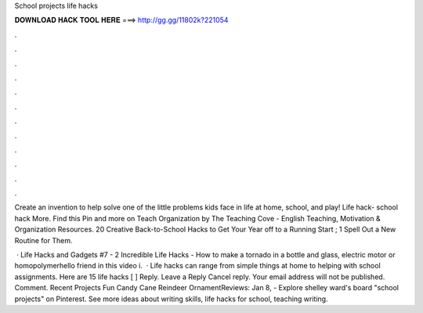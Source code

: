 School projects life hacks



𝐃𝐎𝐖𝐍𝐋𝐎𝐀𝐃 𝐇𝐀𝐂𝐊 𝐓𝐎𝐎𝐋 𝐇𝐄𝐑𝐄 ===> http://gg.gg/11802k?221054



.



.



.



.



.



.



.



.



.



.



.



.

Create an invention to help solve one of the little problems kids face in life at home, school, and play! Life hack- school hack More. Find this Pin and more on Teach Organization by The Teaching Cove - English Teaching, Motivation & Organization Resources. 20 Creative Back-to-School Hacks to Get Your Year off to a Running Start ; 1 Spell Out a New Routine for Them.

 · Life Hacks and Gadgets #7 - 2 Incredible Life Hacks - How to make a tornado in a bottle and glass, electric motor or homopolymerhello friend in this video i.  · Life hacks can range from simple things at home to helping with school assignments. Here are 15 life hacks [ ] Reply. Leave a Reply Cancel reply. Your email address will not be published. Comment. Recent Projects Fun Candy Cane Reindeer OrnamentReviews:  Jan 8, - Explore shelley ward's board "school projects" on Pinterest. See more ideas about writing skills, life hacks for school, teaching writing.
